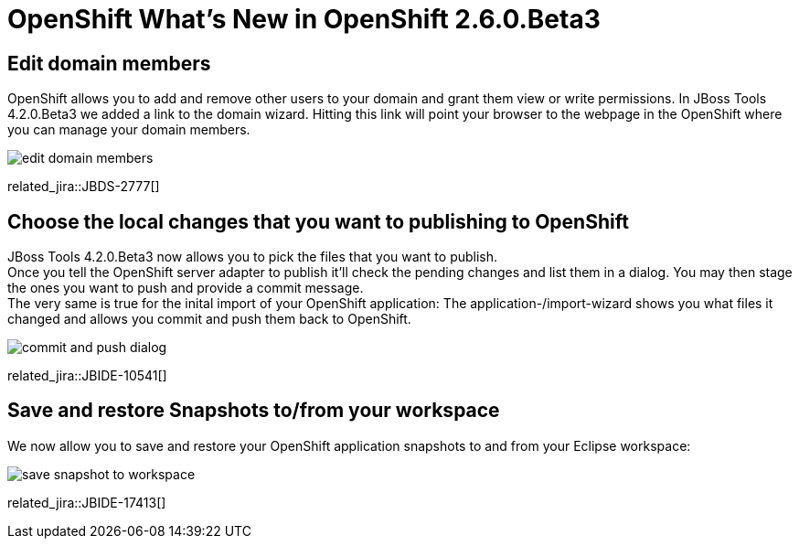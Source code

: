 = OpenShift What's New in OpenShift 2.6.0.Beta3
:page-layout: whatsnew
:page-component_id: openshift
:page-component_version: 2.6.0.Beta3
:page-product_id: jbt_core 
:page-product_version: 4.2.0.Beta3

== Edit domain members 
OpenShift allows you to add and remove other users to your domain and grant them view or write permissions. 
In JBoss Tools 4.2.0.Beta3 we added a link to the domain wizard. Hitting this link will point your browser to the webpage in the OpenShift where you can manage your domain members.

image:./images/edit-domain-members.png[]

related_jira::JBDS-2777[]

== Choose the local changes that you want to publishing to OpenShift

JBoss Tools 4.2.0.Beta3 now allows you to pick the files that you want to publish. +
Once you tell the OpenShift server adapter to publish it'll check the pending changes and list them in a dialog. 
You may then stage the ones you want to push and provide a commit message. +
The very same is true for the inital import of your OpenShift application: 
The application-/import-wizard shows you what files it changed and allows you commit and push them back to OpenShift.

image:./images/commit-and-push-dialog.png[]

related_jira::JBIDE-10541[]

== Save and restore Snapshots to/from your workspace

We now allow you to save and restore your OpenShift application snapshots to and from your Eclipse workspace:

image:./images/save-snapshot-to-workspace.png[]

related_jira::JBIDE-17413[]

 




